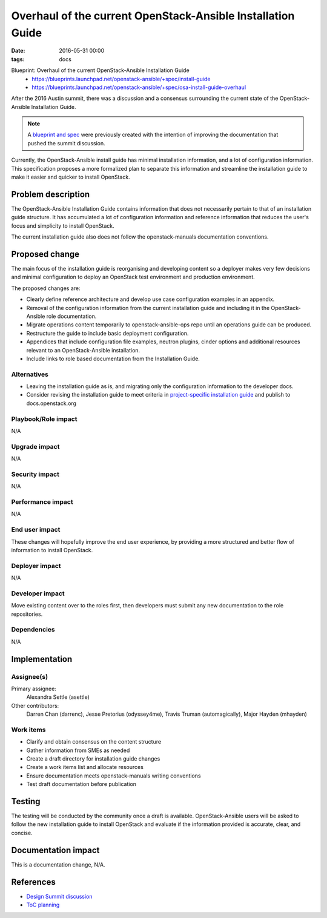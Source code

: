 Overhaul of the current OpenStack-Ansible Installation Guide
############################################################
:date: 2016-05-31 00:00
:tags: docs

Blueprint: Overhaul of the current OpenStack-Ansible Installation Guide
  * https://blueprints.launchpad.net/openstack-ansible/+spec/install-guide
  * https://blueprints.launchpad.net/openstack-ansible/+spec/osa-install-guide-overhaul

After the 2016 Austin summit, there was a discussion and a consensus
surrounding the current state of the OpenStack-Ansible Installation Guide.

.. note::

    A `blueprint and spec <https://review.openstack.org/#/c/241037/1>`_ were previously created
    with the intention of improving the documentation that pushed the summit discussion.

Currently, the OpenStack-Ansible install guide has minimal installation
information, and a lot of configuration information. This specification proposes
a more formalized plan to separate this information and streamline the
installation guide to make it easier and quicker to install OpenStack.

Problem description
===================

The OpenStack-Ansible Installation Guide contains information that does not
necessarily pertain to that of an installation guide structure. It has
accumulated a lot of configuration information and reference information that
reduces the user's focus and simplicity to install OpenStack.

The current installation guide also does not follow the openstack-manuals
documentation conventions.

Proposed change
===============

The main focus of the installation guide is reorganising and developing
content so a deployer makes very few decisions and minimal configuration
to deploy an OpenStack test environment and production environment.

The proposed changes are:

* Clearly define reference architecture and develop use case configuration
  examples in an appendix.

* Removal of the configuration information from the current installation guide
  and including it in the OpenStack-Ansible role documentation.

* Migrate operations content temporarily to openstack-ansible-ops repo
  until an operations guide can be produced.

* Restructure the guide to include basic deployment configuration.

* Appendices that include configuration file examples, neutron plugins,
  cinder options and additional resources relevant to an OpenStack-Ansible
  installation.

* Include links to role based documentation from the Installation Guide.

Alternatives
------------

* Leaving the installation guide as is, and migrating only the configuration
  information to the developer docs.

* Consider revising the installation guide to meet criteria in
  `project-specific installation guide
  <http://specs.openstack.org/openstack/docs-specs/specs/newton/project-specific-installguides.html>`_
  and publish to docs.openstack.org

Playbook/Role impact
--------------------

N/A

Upgrade impact
--------------

N/A

Security impact
---------------

N/A

Performance impact
------------------

N/A

End user impact
---------------

These changes will hopefully improve the end user experience, by providing
a more structured and better flow of information to install OpenStack.

Deployer impact
---------------

N/A


Developer impact
----------------

Move existing content over to the roles first, then developers must
submit any new documentation to the role repositories.

Dependencies
------------

N/A

Implementation
==============

Assignee(s)
-----------

Primary assignee:
  Alexandra Settle (asettle)

Other contributors:
  Darren Chan (darrenc), Jesse Pretorius (odyssey4me),
  Travis Truman (automagically), Major Hayden (mhayden)

Work items
----------

- Clarify and obtain consensus on the content structure
- Gather information from SMEs as needed
- Create a draft directory for installation guide changes
- Create a work items list and allocate resources
- Ensure documentation meets openstack-manuals writing conventions
- Test draft documentation before publication

Testing
=======

The testing will be conducted by the community once a draft is available.
OpenStack-Ansible users will be asked to follow the new installation guide
to install OpenStack and evaluate if the information provided is accurate,
clear, and concise.

Documentation impact
====================

This is a documentation change, N/A.

References
==========

* `Design Summit discussion
  <https://etherpad.openstack.org/p/openstack-ansible-newton-role-docs>`_

* `ToC planning
  <https://docs.google.com/document/d/1WdcA7jIp8w1C52pJu4JmympFe8cOvcxi1I2E19Y6XYE/edit?ts=5743fe3f#heading=h.jg8guj3uzhzw>`_
